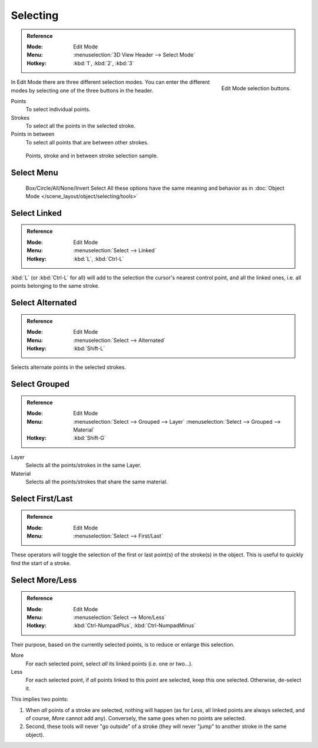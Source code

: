 
*********
Selecting
*********

.. admonition:: Reference
   :class: refbox

   :Mode:      Edit Mode
   :Menu:      :menuselection:`3D View Header --> Select Mode`
   :Hotkey:    :kbd:`1`, :kbd:`2`, :kbd:`3`

.. figure:: /images/grease_pencil_selecting_mode-buttons.png
   :align: right

   Edit Mode selection buttons.

In Edit Mode there are three different selection modes.
You can enter the different modes by selecting one of the three buttons in the header.

Points
   To select individual points.

Strokes
   To select all the points in the selected stroke.

Points in between
   To select all points that are between other strokes.

.. figure:: /images/grease_pencil_selecting_example.png

   Points, stroke and in between stroke selection sample.


Select Menu
===========

   Box/Circle/All/None/Invert Select
   All these options have the same meaning and behavior as in
   :doc:`Object Mode </scene_layout/object/selecting/tools>`


Select Linked
=============

.. admonition:: Reference
   :class: refbox

   :Mode:      Edit Mode
   :Menu:      :menuselection:`Select --> Linked`
   :Hotkey:    :kbd:`L`, :kbd:`Ctrl-L`

:kbd:`L` (or :kbd:`Ctrl-L` for all) will add to the selection the cursor's nearest control point,
and all the linked ones, i.e. all points belonging to the same stroke.


Select Alternated
=================

.. admonition:: Reference
   :class: refbox

   :Mode:      Edit Mode
   :Menu:      :menuselection:`Select --> Alternated`
   :Hotkey:    :kbd:`Shift-L`

Selects alternate points in the selected strokes.


Select Grouped
==============

.. admonition:: Reference
   :class: refbox

   :Mode:      Edit Mode
   :Menu:      :menuselection:`Select --> Grouped --> Layer`
               :menuselection:`Select --> Grouped --> Material`
   :Hotkey:    :kbd:`Shift-G`

Layer
   Selects all the points/strokes in the same Layer.
Material
   Selects all the points/strokes that share the same material.


Select First/Last
=================

.. admonition:: Reference
   :class: refbox

   :Mode:      Edit Mode
   :Menu:      :menuselection:`Select --> First/Last`

These operators will toggle the selection of the first or last point(s) of the stroke(s)
in the object. This is useful to quickly find the start of a stroke.


Select More/Less
================

.. admonition:: Reference
   :class: refbox

   :Mode:      Edit Mode
   :Menu:      :menuselection:`Select --> More/Less`
   :Hotkey:    :kbd:`Ctrl-NumpadPlus`, :kbd:`Ctrl-NumpadMinus`

Their purpose, based on the currently selected points, is to reduce or enlarge this selection.

More
   For each selected point, select *all* its linked points (i.e. one or two...).
Less
   For each selected point, if *all* points linked to this point are selected, keep this one selected.
   Otherwise, de-select it.

This implies two points:

#. When *all* points of a stroke are selected, nothing will happen
   (as for *Less*, all linked points are always selected, and of course, *More* cannot add any).
   Conversely, the same goes when no points are selected.
#. Second, these tools will never "go outside" of a stroke
   (they will never "jump" to another stroke in the same object).
